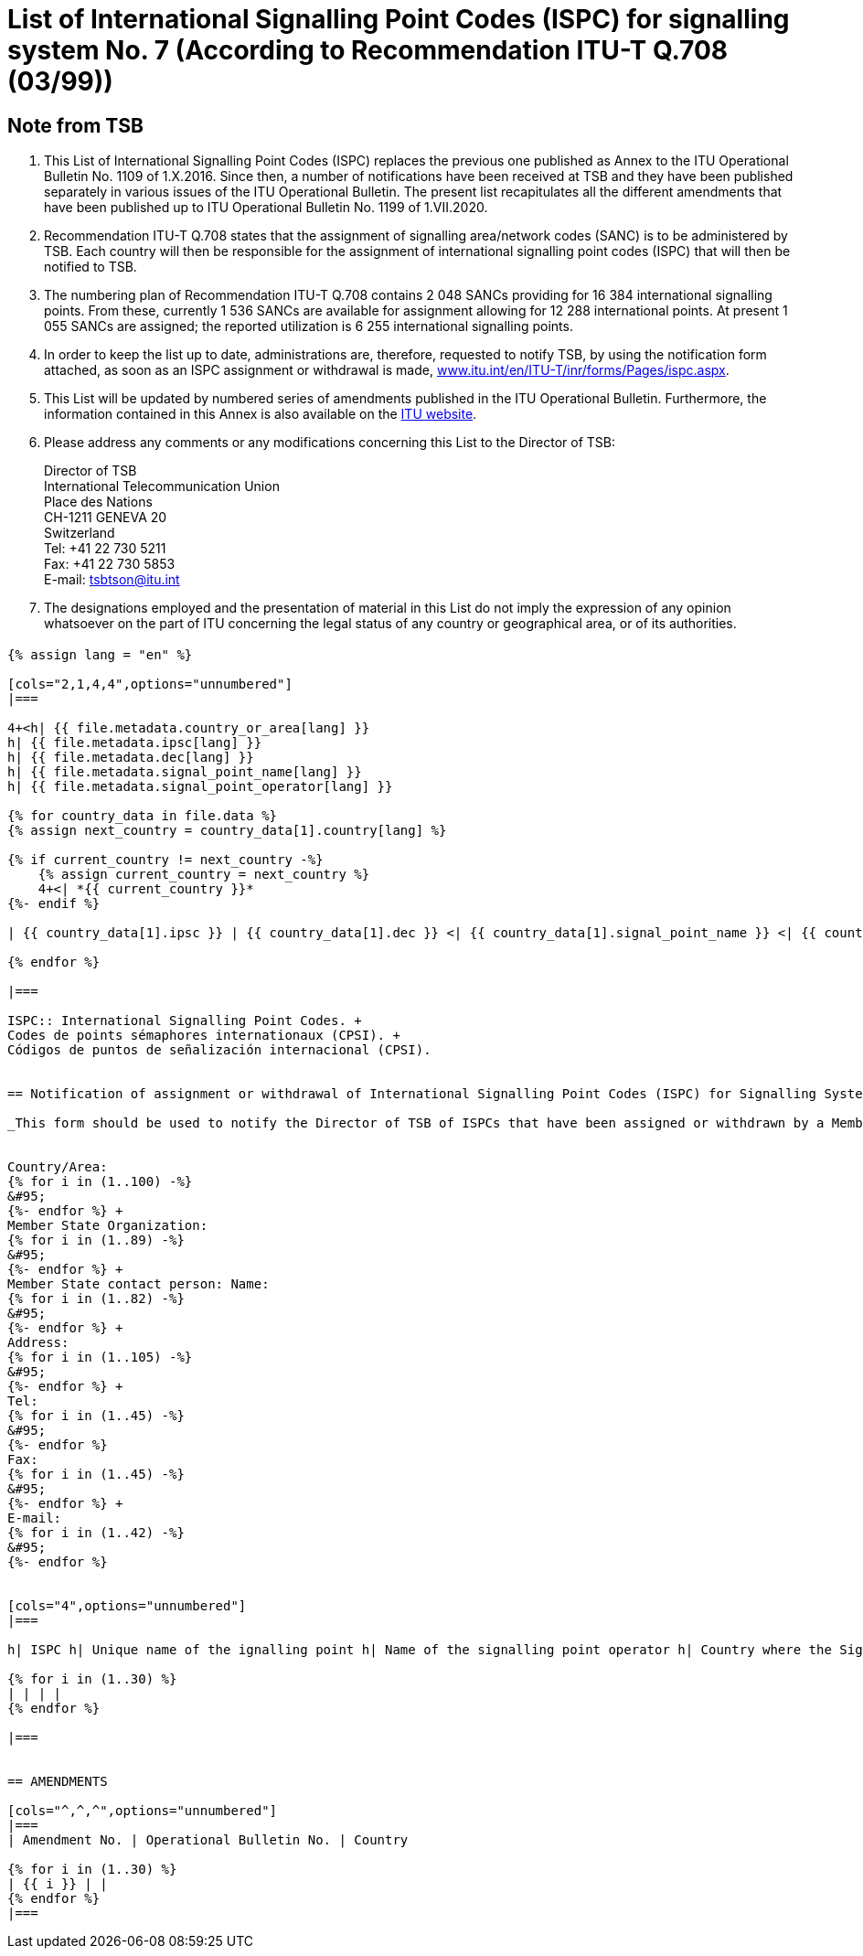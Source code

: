 = List of International Signalling Point Codes (ISPC) for signalling system No. 7 (According to Recommendation ITU-T Q.708 (03/99))
:bureau: T
:docnumber: 1199
:published-date: 2020-07-01
:status: in-force
:doctype: service-publication
:annex-id: No. 1199
:mn-document-class: itu
:mn-output-extensions: xml,html,pdf,doc,rxl
:local-cache-only:
:imagesdir: images


[preface]
== Note from TSB

. This List of International Signalling Point Codes (ISPC) replaces the previous one published as Annex to the ITU Operational Bulletin No. 1109 of 1.X.2016. Since then, a number of notifications have been received at TSB and they have been published separately in various issues of the ITU Operational Bulletin. The present list recapitulates all the different amendments that have been published up to ITU Operational Bulletin No. 1199 of 1.VII.2020.

. Recommendation ITU-T Q.708 states that the assignment of signalling area/network codes (SANC) is to be administered by TSB. Each country will then be responsible for the assignment of international signalling point codes (ISPC) that will then be notified to TSB.

. The numbering plan of Recommendation ITU-T Q.708 contains 2 048 SANCs providing for 16 384 international signalling points. From these, currently 1 536 SANCs are available for assignment allowing for 12 288 international points. At present 1 055 SANCs are assigned; the reported utilization is 6 255 international signalling points.

. In order to keep the list up to date, administrations are, therefore, requested to notify TSB, by using the notification form attached, as soon as an ISPC assignment or withdrawal is made, link:http://www.itu.int/en/ITU-T/inr/forms/Pages/ispc.aspx[www.itu.int/en/ITU-T/inr/forms/Pages/ispc.aspx].

. This List will be updated by numbered series of amendments published in the ITU Operational Bulletin. Furthermore, the information contained in this Annex is also available on the link:https://www.itu.int/pub/T-SP[ITU website].

. Please address any comments or any modifications concerning this List to the Director of TSB:
+
--
[align=left]
Director of TSB +
International Telecommunication Union +
Place des Nations +
CH-1211 GENEVA 20 +
Switzerland +
Tel: +41 22 730 5211 +
Fax: +41 22 730 5853 +
E-mail: mailto:tsbtson@itu.int[]
--

. The designations employed and the presentation of material in this List do not imply the expression of any opinion whatsoever on the part of ITU concerning the legal status of any country or geographical area, or of its authorities.


== {blank}

[yaml2text,T-SP-Q.708B-2016.yaml,file]
----
{% assign lang = "en" %}

[cols="2,1,4,4",options="unnumbered"]
|===

4+<h| {{ file.metadata.country_or_area[lang] }}
h| {{ file.metadata.ipsc[lang] }}
h| {{ file.metadata.dec[lang] }}
h| {{ file.metadata.signal_point_name[lang] }}
h| {{ file.metadata.signal_point_operator[lang] }}

{% for country_data in file.data %}
{% assign next_country = country_data[1].country[lang] %}

{% if current_country != next_country -%}
    {% assign current_country = next_country %}
    4+<| *{{ current_country }}*
{%- endif %}

| {{ country_data[1].ipsc }} | {{ country_data[1].dec }} <| {{ country_data[1].signal_point_name }} <| {{ country_data[1].signal_point_operator }}

{% endfor %}

|===

ISPC:: International Signalling Point Codes. +
Codes de points sémaphores internationaux (CPSI). +
Códigos de puntos de señalización internacional (CPSI).


== Notification of assignment or withdrawal of International Signalling Point Codes (ISPC) for Signalling System No. 7 (According to Recommendation ITU-T Q.708(03/99))

_This form should be used to notify the Director of TSB of ISPCs that have been assigned or withdrawn by a Member State since the last notification._


Country/Area:
{% for i in (1..100) -%}
&#95;
{%- endfor %} +
Member State Organization:
{% for i in (1..89) -%}
&#95;
{%- endfor %} +
Member State contact person: Name:
{% for i in (1..82) -%}
&#95;
{%- endfor %} +
Address:
{% for i in (1..105) -%}
&#95;
{%- endfor %} +
Tel:
{% for i in (1..45) -%}
&#95;
{%- endfor %}
Fax:
{% for i in (1..45) -%}
&#95;
{%- endfor %} +
E-mail:
{% for i in (1..42) -%}
&#95;
{%- endfor %}


[cols="4",options="unnumbered"]
|===

h| ISPC h| Unique name of the ignalling point h| Name of the signalling point operator h| Country where the Signalling Point is to be put into service under section 7.9 footnote:[An entry is only made in this column if section 7.9 applies.]

{% for i in (1..30) %}
| | | |
{% endfor %}

|===


== AMENDMENTS

[cols="^,^,^",options="unnumbered"]
|===
| Amendment No. | Operational Bulletin No. | Country

{% for i in (1..30) %}
| {{ i }} | |
{% endfor %}
|===

----


